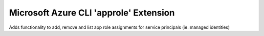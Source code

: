 Microsoft Azure CLI 'approle' Extension
==========================================

Adds functionality to add, remove and list app role assignments for service principals (ie. managed identities)